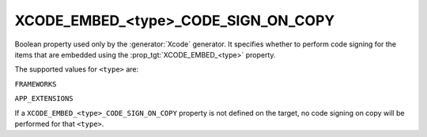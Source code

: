 XCODE_EMBED_<type>_CODE_SIGN_ON_COPY
------------------------------------

.. versionadded:: 3.20

Boolean property used only by the :generator:`Xcode` generator.  It specifies
whether to perform code signing for the items that are embedded using the
:prop_tgt:`XCODE_EMBED_<type>` property.

The supported values for ``<type>`` are:

``FRAMEWORKS``

``APP_EXTENSIONS``
  .. versionadded:: 3.21

If a ``XCODE_EMBED_<type>_CODE_SIGN_ON_COPY`` property is not defined on the
target, no code signing on copy will be performed for that ``<type>``.
